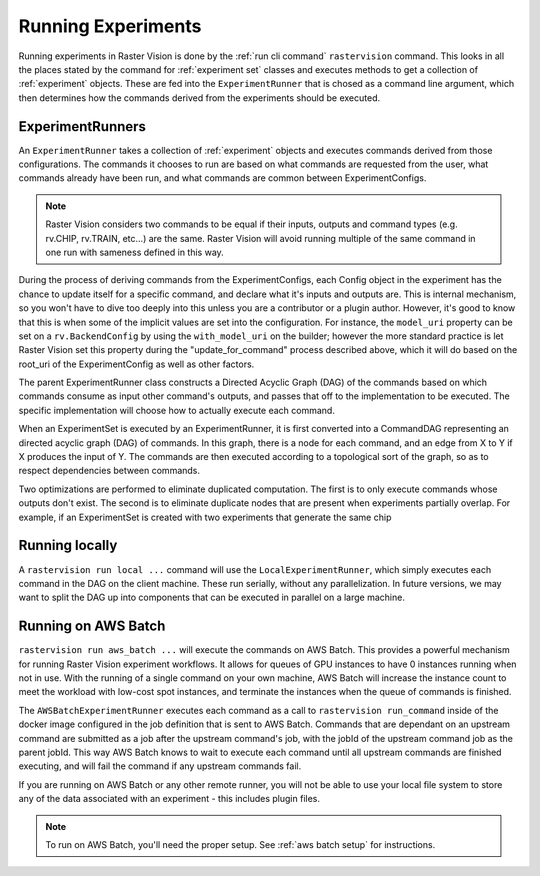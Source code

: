 Running Experiments
===================

Running experiments in Raster Vision is done by the :ref:`run cli command` ``rastervision`` command.
This looks in all the places stated by the command for :ref:`experiment set` classes and executes methods
to get a collection of :ref:`experiment` objects. These are fed into the ``ExperimentRunner`` that
is chosed as a command line argument, which then determines how the commands derived from the
experiments should be executed.

.. _experiment runner:

ExperimentRunners
-----------------

An ``ExperimentRunner`` takes a collection of :ref:`experiment` objects and executes commands
derived from those configurations. The commands it chooses to run are based on what commands
are requested from the user, what commands already have been run, and what commands are common
between ExperimentConfigs.

.. note:: Raster Vision considers two commands to be equal if their inputs, outputs and command types
          (e.g. rv.CHIP, rv.TRAIN, etc...) are the same. Raster Vision will avoid running multiple of
          the same command in one run with sameness defined in this way.

During the process of deriving commands from the ExperimentConfigs, each Config object in the
experiment has the chance to update itself for a specific command, and declare what it's inputs
and outputs are. This is internal mechanism, so you won't have to dive too deeply into this
unless you are a contributor or a plugin author. However, it's good to know that this
is when some of the implicit values are set into the configuration. For instance,
the ``model_uri`` property can be set on a ``rv.BackendConfig`` by using the ``with_model_uri``
on the builder; however the more standard practice is let Raster Vision set this property
during the "update_for_command" process described above, which it will do based on the
root_uri of the ExperimentConfig as well as other factors.

The parent ExperimentRunner class constructs a Directed Acyclic Graph (DAG) of the commands
based on which commands consume as input other command's outputs, and passes that off
to the implementation to be executed. The specific implementation will choose how to
actually execute each command.

When an ExperimentSet is executed by an ExperimentRunner, it is first converted into a CommandDAG representing an directed acyclic graph (DAG) of commands. In this graph, there is a node for each command, and an edge from X to Y if X produces the input of Y. The commands are then executed according to a topological sort of the graph, so as to respect dependencies between commands.

Two optimizations are performed to eliminate duplicated computation. The first is to only execute commands whose outputs don't exist. The second is to eliminate duplicate nodes that are present when experiments partially overlap. For example, if an ExperimentSet is created with two experiments that generate the same chip

.. image:: _static/commands-tree-workflow.png
    :align: center

Running locally
---------------

A ``rastervision run local ...`` command will use the ``LocalExperimentRunner``, which
simply executes each command in the DAG on the client machine. These run serially, without
any parallelization. In future versions, we may want to split the DAG up into components
that can be executed in parallel on a large machine.

.. _aws batch:

Running on AWS Batch
--------------------

``rastervision run aws_batch ...`` will execute the commands on AWS Batch. This provides
a powerful mechanism for running Raster Vision experiment workflows. It allows
for queues of GPU instances to have 0 instances running when not in use. With the running of a
single command on your own machine, AWS Batch will increase the instance count to meet
the workload with low-cost spot instances, and terminate the instances when the queue
of commands is finished.

The ``AWSBatchExperimentRunner`` executes each command as a call to ``rastervision run_command``
inside of the docker image configured in the job definition that is sent to AWS Batch.
Commands that are dependant on an upstream command are submitted as a job after the upstream
command's job, with the jobId of the upstream command job as the parent jobId. This way
AWS Batch knows to wait to execute each command until all upstream commands are finished
executing, and will fail the command if any upstream commands fail.

If you are running on AWS Batch or any other remote runner, you will not be able to use
your local file system to store any of the data associated with an experiment - this
includes plugin files.

.. note::
   To run on AWS Batch, you'll need the proper setup. See :ref:`aws batch setup` for instructions.
